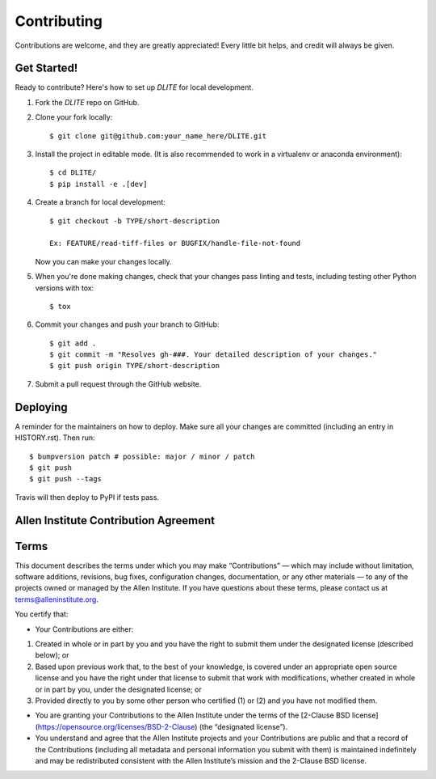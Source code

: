 .. highlight:: shell

============
Contributing
============

Contributions are welcome, and they are greatly appreciated! Every little bit
helps, and credit will always be given.

Get Started!
------------

Ready to contribute? Here's how to set up `DLITE` for local development.

1. Fork the `DLITE` repo on GitHub.
2. Clone your fork locally::

    $ git clone git@github.com:your_name_here/DLITE.git

3. Install the project in editable mode. (It is also recommended to work in a virtualenv or anaconda environment)::

    $ cd DLITE/
    $ pip install -e .[dev]

4. Create a branch for local development::

    $ git checkout -b TYPE/short-description

    Ex: FEATURE/read-tiff-files or BUGFIX/handle-file-not-found

   Now you can make your changes locally.

5. When you're done making changes, check that your changes pass linting and
   tests, including testing other Python versions with tox::

    $ tox

6. Commit your changes and push your branch to GitHub::

    $ git add .
    $ git commit -m "Resolves gh-###. Your detailed description of your changes."
    $ git push origin TYPE/short-description

7. Submit a pull request through the GitHub website.

Deploying
---------

A reminder for the maintainers on how to deploy.
Make sure all your changes are committed (including an entry in HISTORY.rst).
Then run::

$ bumpversion patch # possible: major / minor / patch
$ git push
$ git push --tags

Travis will then deploy to PyPI if tests pass.


Allen Institute Contribution Agreement
--------------------------------------

Terms
----------------
This document describes the terms under which you may make “Contributions” —
which may include without limitation, software additions, revisions, bug fixes, configuration changes,
documentation, or any other materials — to any of the projects owned or managed by the Allen Institute.
If you have questions about these terms, please contact us at terms@alleninstitute.org.

You certify that:

• Your Contributions are either:

1. Created in whole or in part by you and you have the right to submit them under the designated license
   (described below); or
2. Based upon previous work that, to the best of your knowledge, is covered under an appropriate
   open source license and you have the right under that license to submit that work with modifications,
   whether created in whole or in part by you, under the designated license; or
3. Provided directly to you by some other person who certified (1) or (2) and you have not modified them.

• You are granting your Contributions to the Allen Institute under the terms of the [2-Clause BSD license](https://opensource.org/licenses/BSD-2-Clause)
  (the “designated license”).

• You understand and agree that the Allen Institute projects and your Contributions are public and that
  a record of the Contributions (including all metadata and personal information you submit with them) is
  maintained indefinitely and may be redistributed consistent with the Allen Institute’s mission and the
  2-Clause BSD license.
